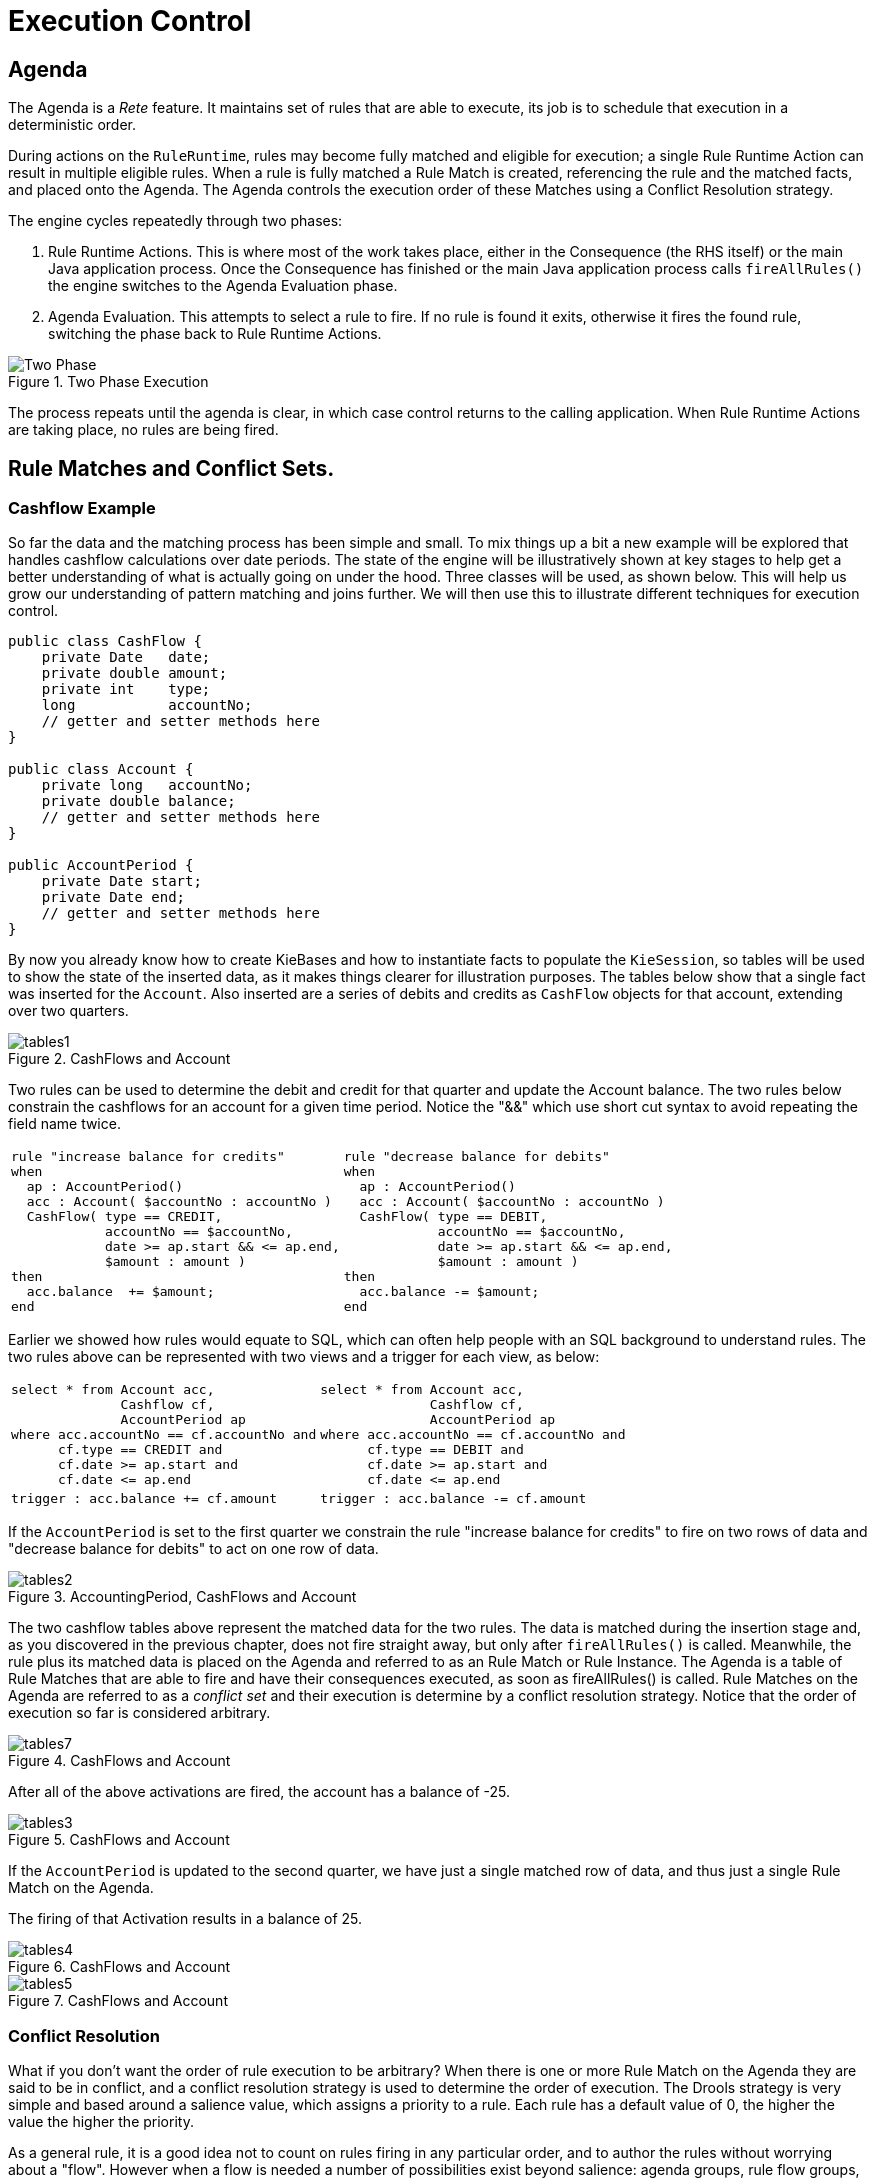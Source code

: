 = Execution Control

== Agenda


The Agenda is a _Rete_ feature.
It maintains set of rules that are able to execute, its job is to schedule that execution in a deterministic order.

During actions on the ``RuleRuntime``, rules may become fully matched and eligible for execution; a single Rule Runtime Action can result in multiple eligible rules.
When a rule is fully matched a Rule Match is created, referencing the rule and the matched facts, and placed onto the Agenda.
The Agenda controls the execution order of these Matches using a Conflict Resolution strategy.

The engine cycles repeatedly through two phases:

. Rule Runtime Actions. This is where most of the work takes place, either in the Consequence (the RHS itself) or the main Java application process. Once the Consequence has finished or the main Java application process calls `fireAllRules()` the engine switches to the Agenda Evaluation phase.
. Agenda Evaluation. This attempts to select a rule to fire. If no rule is found it exits, otherwise it fires the found rule, switching the phase back to Rule Runtime Actions.


.Two Phase Execution
image::UserGuide/Two_Phase.png[]


The process repeats until the agenda is clear, in which case control returns to the calling application.
When Rule Runtime Actions are taking place, no rules are being fired.

== Rule Matches and Conflict Sets.

=== Cashflow Example


So far the data and the matching process has been simple and small.
To mix things up a bit a new example will be explored that handles cashflow calculations over date periods.
The state of the engine will be illustratively shown at key stages to help get a better understanding of what is actually going on under the hood.
Three classes will be used, as shown below.
This will help us grow our understanding of pattern matching and joins further.
We will then use this to illustrate different techniques for execution control.

[source,java]
----
public class CashFlow {
    private Date   date;
    private double amount;
    private int    type;
    long           accountNo;
    // getter and setter methods here
}

public class Account {
    private long   accountNo;
    private double balance;
    // getter and setter methods here
}

public AccountPeriod {
    private Date start;
    private Date end;
    // getter and setter methods here
}
----


By now you already know how to create KieBases and how to instantiate facts to populate the ``KieSession``, so tables will be used to show the state of the inserted data, as it makes things clearer for illustration purposes.
The tables below show that a single fact was inserted for the ``Account``.
Also inserted are a series of debits and credits as `CashFlow` objects for that account, extending over two quarters.

.CashFlows and Account
image::UserGuide/tables1.png[]

Two rules can be used to determine the debit and credit for that quarter and update the Account balance.
The two rules below constrain the cashflows for an account for a given time period.
Notice the "&&" which use short cut syntax to avoid repeating the field name twice.

[cols="1a,1a", frame="void"]
|===
|[source]
----
rule "increase balance for credits"
when
  ap : AccountPeriod()
  acc : Account( $accountNo : accountNo )
  CashFlow( type == CREDIT,
            accountNo == $accountNo,
            date >= ap.start && <= ap.end,
            $amount : amount )
then
  acc.balance  += $amount;
end
----
|[source]
----
rule "decrease balance for debits" 
when 
  ap : AccountPeriod() 
  acc : Account( $accountNo : accountNo ) 
  CashFlow( type == DEBIT, 
            accountNo == $accountNo,
            date >= ap.start && <= ap.end, 
            $amount : amount ) 
then 
  acc.balance -= $amount; 
end
----
|===


Earlier we showed how rules would equate to SQL, which can often help people with an SQL background to understand rules.
The two rules above can be represented with two views and a trigger for each view, as below:

[cols="1a,1a"]
|===
|[source,sql]
----
select * from Account acc,
              Cashflow cf,
              AccountPeriod ap      
where acc.accountNo == cf.accountNo and 
      cf.type == CREDIT and
      cf.date >= ap.start and 
      cf.date <= ap.end
----
|[source,sql]
----
select * from Account acc, 
              Cashflow cf,
              AccountPeriod ap 
where acc.accountNo == cf.accountNo and 
      cf.type == DEBIT and
      cf.date >= ap.start and 
      cf.date <= ap.end
----
|[source]
----
trigger : acc.balance += cf.amount
----
|[source]
----
trigger : acc.balance -= cf.amount
----
|===

If the `AccountPeriod` is set to the first quarter we constrain the rule "increase balance for credits" to fire on two rows of data and "decrease balance for debits" to act on one row of data.

.AccountingPeriod, CashFlows and Account
image::UserGuide/tables2.png[]

The two cashflow tables above represent the matched data for the two rules.
The data is matched during the insertion stage and, as you discovered in the previous chapter, does not fire straight away, but only after `fireAllRules()` is called.
Meanwhile, the rule plus its matched data is placed on the Agenda and referred to as an RuIe Match or Rule Instance.
The Agenda is a table of Rule Matches that are able to fire and have their consequences executed, as soon as fireAllRules() is called.
Rule Matches on the Agenda are referred to as a [term]_conflict set_
 and their execution is determine by a conflict resolution strategy.
Notice that the order of execution so far is considered arbitrary.

.CashFlows and Account
image::UserGuide/tables7.png[]


After all of the above activations are fired, the account has a balance of -25.

.CashFlows and Account
image::UserGuide/tables3.png[]


If the `AccountPeriod` is updated to the second quarter, we have just a single matched row of data, and thus just a single Rule Match on the Agenda.

The firing of that Activation results in a balance of 25.

.CashFlows and Account
image::UserGuide/tables4.png[]


.CashFlows and Account
image::UserGuide/tables5.png[]


=== Conflict Resolution


What if you don't want the order of rule execution to be arbitrary? When there is one or more Rule Match on the Agenda they are said to be in conflict, and a conflict resolution strategy is used to determine the order of execution.
The Drools strategy is very simple and based around a salience value, which assigns a priority to a rule.
Each rule has a default value of 0, the higher the value the higher the priority. 

As a general rule, it is a good idea not to count on rules firing in any particular order, and to author the rules without worrying about a "flow". However when a flow is needed a number of possibilities exist beyond salience: agenda groups, rule flow groups, activation groups and control/semaphore facts. 

As of Drools 6.0 rule definition order in the source file is used to set priority after salience.

=== Salience


To illustrate Salience we add a rule to print the account balance, where we want this rule to be executed after all the debits and credits have been applied for all accounts.
We achieve this by assigning a negative salience to this rule so that it fires after all rules with the default salience 0.

[cols="1a"]
|===
|[source]
----
rule "Print balance for AccountPeriod"
        salience -50
    when
        ap : AccountPeriod()
        acc : Account()        
    then
        System.out.println( acc.accountNo + " : " + acc.balance );    
end
----
|===


The table below depicts the resulting Agenda.
The three debit and credit rules are shown to be in arbitrary order, while the print rule is ranked last, to execute afterwards.

.CashFlows and Account
image::UserGuide/tables6.png[]


=== Agenda Groups


Agenda groups allow you to place rules into groups, and to place those groups onto a stack.
The stack has push/pop bevaviour.
Calling "setFocus" places the group onto the stack:

[source,java]
----
ksession.getAgenda().getAgendaGroup( "Group A" ).setFocus();
----


The agenda always evaluates the top of the stack.
When all the rules have fired for a group, it is popped from the stack and the next group is evaluated.

[cols="1a,1a"]
|===
|[source,java]
----
rule "increase balance for credits"
  agenda-group "calculation"
when
  ap : AccountPeriod()
  acc : Account( $accountNo : accountNo )
  CashFlow( type == CREDIT,
            accountNo == $accountNo,
            date >= ap.start && <= ap.end,
            $amount : amount )
then
  acc.balance  += $amount;
end
----
|[source,java]
----
rule "Print balance for AccountPeriod"
  agenda-group "report"
when
  ap : AccountPeriod()
  acc : Account()
then
  System.out.println( acc.accountNo +
                      " : " + acc.balance );    
end
----
|===


First set the focus to the "report" group and then by placing the focus on "calculation" we ensure that group is evaluated first.

[source,java]
----
Agenda agenda = ksession.getAgenda();
agenda.getAgendaGroup( "report" ).setFocus();
agenda.getAgendaGroup( "calculation" ).setFocus();
ksession.fireAllRules();
----

=== Rule Flow


Drools also features ruleflow-group attributes which allows workflow diagrams to declaratively specify when rules are allowed to fire.
The screenshot below is taken from Eclipse using the Drools plugin.
It has two ruleflow-group nodes which ensures that the calculation rules are executed before the reporting rules.


image::UserGuide/ruleflow.png[]

The use of the ruleflow-group attribute in a rule is shown below.

[cols="1a,1a"]
|===
|[source]
----
rule "increase balance for credits"
  ruleflow-group "calculation"
when
  ap : AccountPeriod()
  acc : Account( $accountNo : accountNo )
  CashFlow( type == CREDIT,
            accountNo == $accountNo,
            date >= ap.start && <= ap.end,
            $amount : amount )
then
  acc.balance  += $amount;
end
----
|[source]
----
rule "Print balance for AccountPeriod"
  ruleflow-group "report"
when
  ap : AccountPeriod()
  acc : Account()
then
  System.out.println( acc.accountNo +
                      " : " + acc.balance );    
end
----
|===

